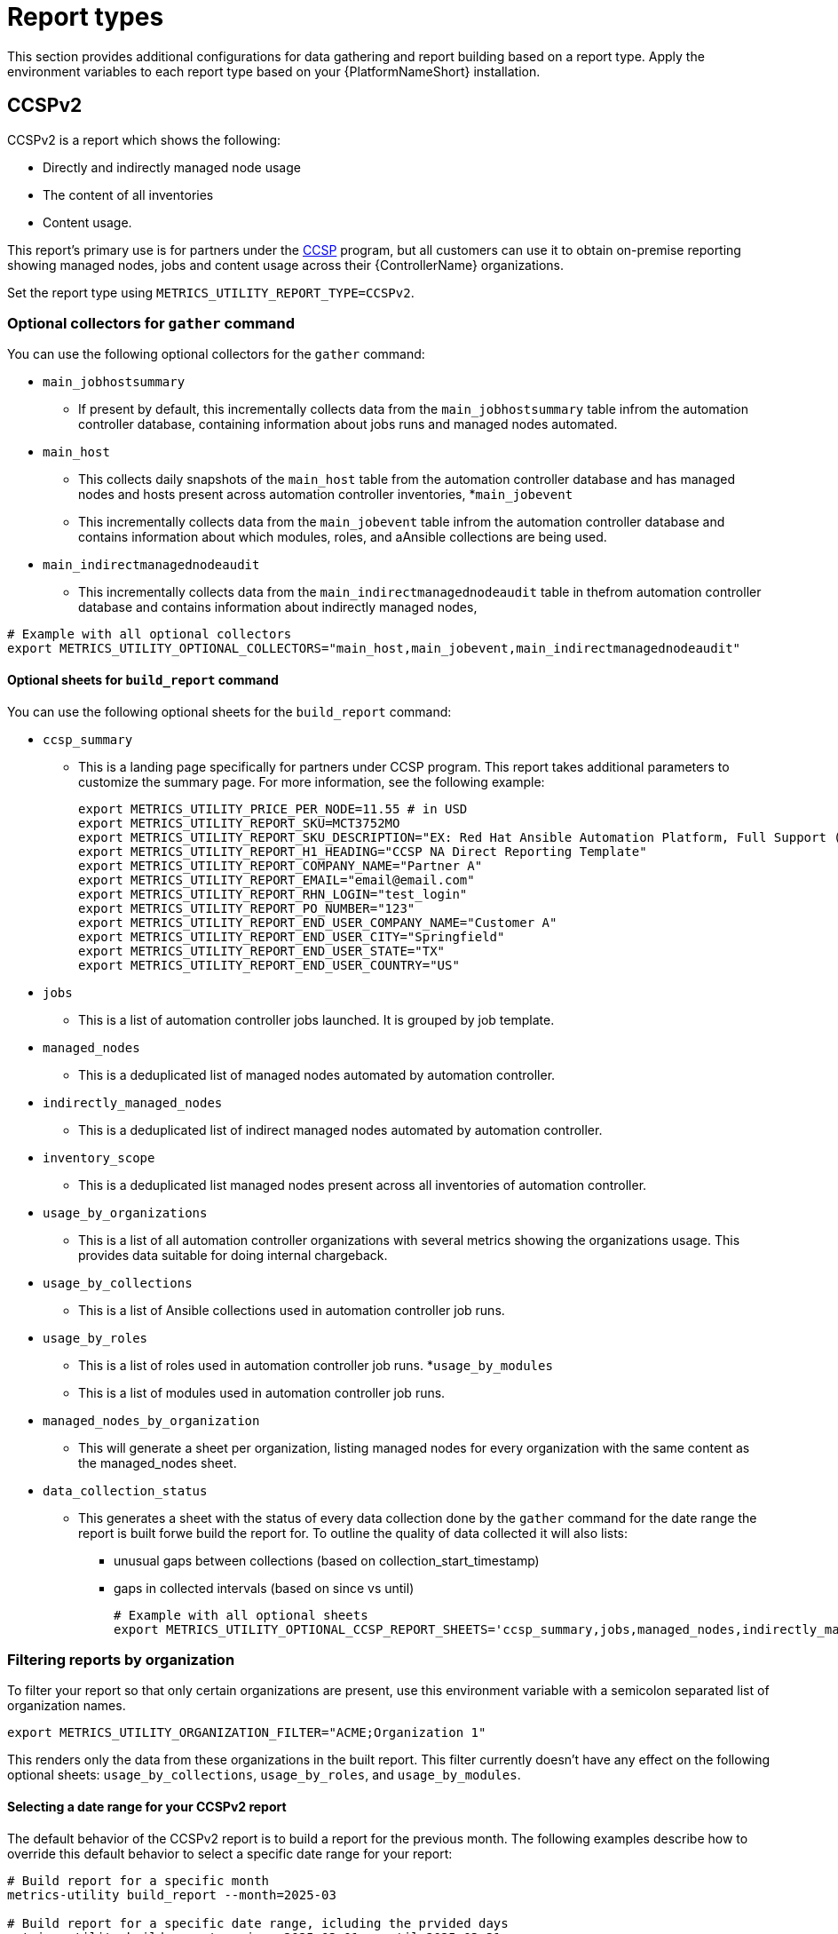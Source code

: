 [id="ref-report-types"]

= Report types
This section provides additional configurations for data gathering and report building based on a report type. Apply the environment variables to each report type based on your {PlatformNameShort} installation. 

== CCSPv2

CCSPv2 is a report which shows the following:

* Directly and indirectly managed node usage
* The content of all inventories
* Content usage. 

This report's primary use is for partners under the link:https://connect.redhat.com/en/programs/certified-cloud-service-provider[CCSP] program, but all customers can use it to obtain on-premise reporting showing managed nodes, jobs and content usage across their {ControllerName} organizations.

Set the report type using `METRICS_UTILITY_REPORT_TYPE=CCSPv2`.

=== Optional collectors for `gather` command

You can use the following optional collectors for the `gather` command:

* `main_jobhostsummary`
** If present by default, this incrementally collects data from the `main_jobhostsummary` table infrom the automation controller database, containing information about jobs runs and managed nodes automated.
* `main_host`
** This collects daily snapshots of the `main_host` table from the automation controller database and has managed nodes and hosts present across automation controller inventories,
*`main_jobevent`
** This incrementally collects data from the `main_jobevent` table infrom the automation controller database and contains information about which modules, roles, and aAnsible collections are being used.
* `main_indirectmanagednodeaudit`
** This incrementally collects data from the `main_indirectmanagednodeaudit` table in thefrom automation controller database and contains information about indirectly managed nodes,

----
# Example with all optional collectors
export METRICS_UTILITY_OPTIONAL_COLLECTORS="main_host,main_jobevent,main_indirectmanagednodeaudit"
----

==== Optional sheets for `build_report` command

You can use the following optional sheets for the `build_report` command:

* `ccsp_summary`
** This is a landing page specifically for partners under CCSP program.
This report takes additional parameters to customize the summary page. For more information, see the following example:
+
----
export METRICS_UTILITY_PRICE_PER_NODE=11.55 # in USD
export METRICS_UTILITY_REPORT_SKU=MCT3752MO
export METRICS_UTILITY_REPORT_SKU_DESCRIPTION="EX: Red Hat Ansible Automation Platform, Full Support (1 Managed Node, Dedicated, Monthly)"
export METRICS_UTILITY_REPORT_H1_HEADING="CCSP NA Direct Reporting Template"
export METRICS_UTILITY_REPORT_COMPANY_NAME="Partner A"
export METRICS_UTILITY_REPORT_EMAIL="email@email.com"
export METRICS_UTILITY_REPORT_RHN_LOGIN="test_login"
export METRICS_UTILITY_REPORT_PO_NUMBER="123"
export METRICS_UTILITY_REPORT_END_USER_COMPANY_NAME="Customer A"
export METRICS_UTILITY_REPORT_END_USER_CITY="Springfield"
export METRICS_UTILITY_REPORT_END_USER_STATE="TX"
export METRICS_UTILITY_REPORT_END_USER_COUNTRY="US"
----
* `jobs`
** This is a list of automation controller jobs launched. It is grouped by job template.
* `managed_nodes`
** This is a deduplicated list of managed nodes automated by automation controller.
* `indirectly_managed_nodes`
** This is a deduplicated list of indirect managed nodes automated by automation controller.
* `inventory_scope`
** This is a deduplicated list managed nodes present across all inventories of automation controller.
* `usage_by_organizations`
** This is a list of all automation controller organizations with several metrics showing the organizations usage. This provides data suitable for doing internal chargeback.
* `usage_by_collections`
** This is a list of Ansible collections used in automation controller job runs.
* `usage_by_roles`
** This is a list of roles used in automation controller job runs.
*`usage_by_modules`
** This is a list of modules used in automation controller job runs.
* `managed_nodes_by_organization`
** This will generate a sheet per organization, listing managed nodes for every organization with the same content as the managed_nodes sheet.
* `data_collection_status`
** This generates a sheet with the status of every data collection done by the `gather` command for the date range the report is built forwe build the report for. To outline the quality of data collected it will  also lists: 
*** unusual gaps between collections (based on collection_start_timestamp)
*** gaps in collected intervals (based on since vs until)
+
----
# Example with all optional sheets
export METRICS_UTILITY_OPTIONAL_CCSP_REPORT_SHEETS='ccsp_summary,jobs,managed_nodes,indirectly_managed_nodes,inventory_scope,usage_by_organizations,usage_by_collections,usage_by_roles,usage_by_modules,data_collection_status'
----

=== Filtering reports by organization
To filter your report so that only certain organizations are present, use this environment variable with a semicolon separated list of organization names.

`export METRICS_UTILITY_ORGANIZATION_FILTER="ACME;Organization 1"`

This renders only the data from these organizations in the built report. This filter currently doesn’t have any effect on the following optional sheets: `usage_by_collections`, `usage_by_roles`, and `usage_by_modules`.

==== Selecting a date range for your CCSPv2 report

The default behavior of the CCSPv2 report is to build a report for the previous month. The following examples describe how to override this default behavior to select a specific date range for your report:  

----
# Build report for a specific month
metrics-utility build_report --month=2025-03 

# Build report for a specific date range, icluding the prvided days
metrics-utility build_report --since=2025-03-01 --until=2025-03-31

# Build report for a last 6 months from a current date
metrics-utility build_report --since=6months

# Build report for a last 6 months from a current date overriding an exisitng report
metrics-utility build_report --since=6months --force
---
